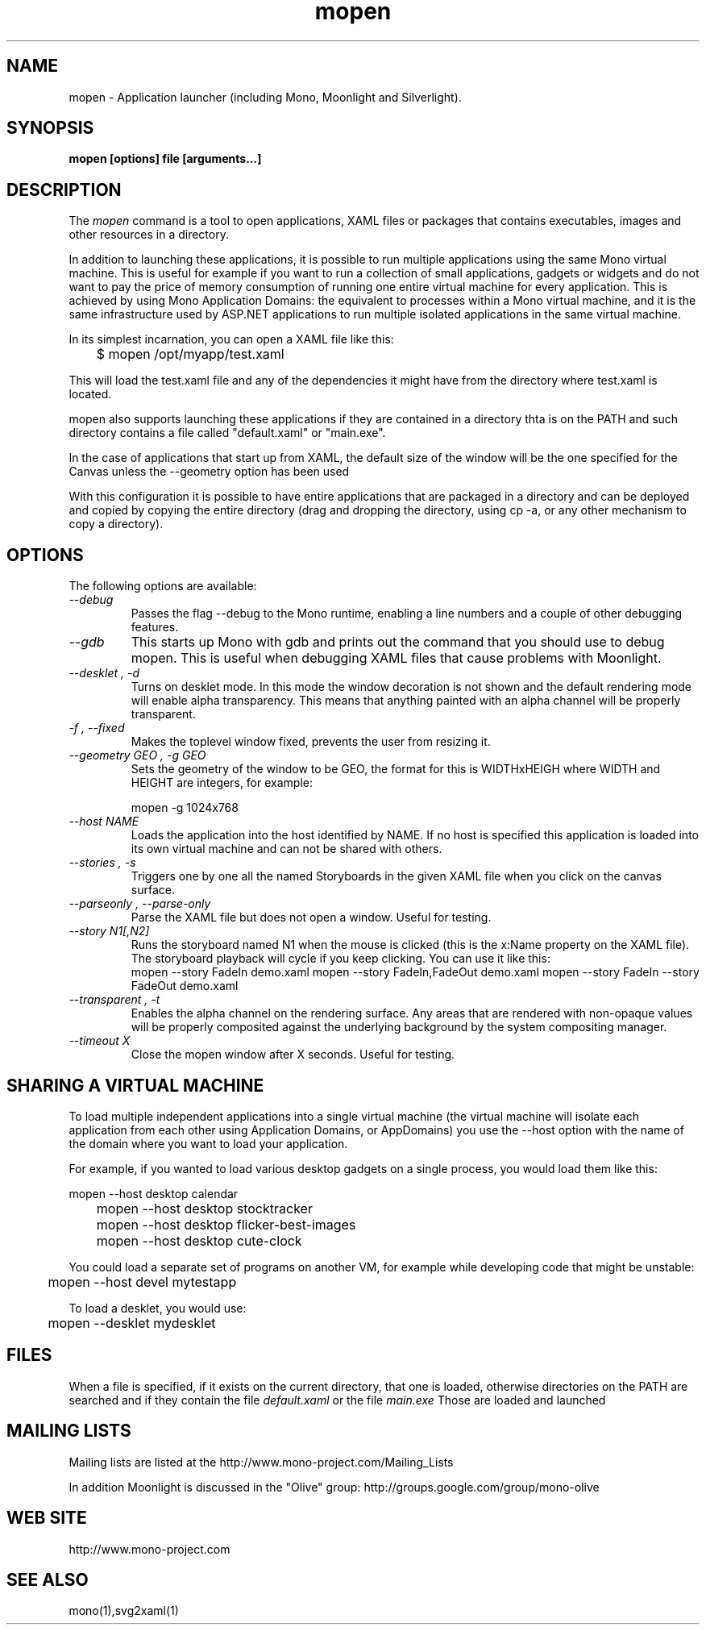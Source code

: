 .\" 
.\" mopen manual page.
.\" (C) 2007 Novell, Inc. 
.\" Author:
.\"   Miguel de Icaza (miguel@gnu.org)
.\"
.de Sp \" Vertical space (when we can't use .PP)
.if t .sp .5v
.if n .sp
..
.TH mopen "Mono 1.2, Moonlight 1.0"
.SH NAME
mopen \- Application launcher (including Mono, Moonlight and Silverlight).
.SH SYNOPSIS
.PP
.B mopen [options] file [arguments...]
.SH DESCRIPTION
The \fImopen\fP command is a tool to open applications, XAML files or
packages that contains executables, images and other resources in a
directory.
.PP
In addition to launching these applications, it is possible to run
multiple applications using the same Mono virtual machine.  This is
useful for example if you want to run a collection of small
applications, gadgets or widgets and do not want to pay the price of
memory consumption of running one entire virtual machine for every
application.  This is achieved by using Mono Application Domains: the
equivalent to processes within a Mono virtual machine, and it is the
same infrastructure used by ASP.NET applications to run multiple
isolated applications in the same virtual machine.
.PP
In its simplest incarnation, you can open a XAML file like this:
.nf

	$ mopen /opt/myapp/test.xaml

.fi
This will load the test.xaml file and any of the dependencies it might
have from the directory where test.xaml is located.
.PP
mopen also supports launching these applications if they are contained
in a directory thta is on the PATH and such directory contains a file
called "default.xaml" or "main.exe".
.PP
In the case of applications that start up from XAML, the default
size of the window will be the one specified for the Canvas unless the
--geometry option has been used
.PP
With this configuration it is possible to have entire applications
that are packaged in a directory and can be deployed and copied by
copying the entire directory (drag and dropping the directory, using
cp -a, or any other mechanism to copy a directory).  
.SH OPTIONS
The following options are available:
.TP
.I "--debug"
Passes the flag --debug to the Mono runtime, enabling a line numbers
and a couple of other debugging features.
.TP
.I "--gdb"
This starts up Mono with gdb and prints out the command that you
should use to debug mopen.   This is useful when debugging XAML files
that cause problems with Moonlight.
.TP
.I "--desklet", "-d"
Turns on desklet mode.   In this mode the window decoration is not
shown and the default rendering mode will enable alpha transparency.
This means that anything painted with an alpha channel will be
properly transparent.
.TP
.I "-f", "--fixed"
Makes the toplevel window fixed, prevents the user from resizing it.
.TP
.I "--geometry GEO", "-g GEO"
Sets the geometry of the window to be GEO, the format for this is
WIDTHxHEIGH where WIDTH and HEIGHT are integers, for example:
.nf

	mopen -g 1024x768

.fi
.TP
.I "--host NAME"
Loads the application into the host identified by NAME.   If no host
is specified this application is loaded into its own virtual machine
and can not be shared with others.
.TP
.I "--stories", "-s"
Triggers one by one all the named Storyboards in the given XAML file
when you click on the canvas surface. 
.TP
.I "--parseonly", "--parse-only"
Parse the XAML file but does not open a window. Useful for testing.
.TP
.I "--story N1[,N2]"
Runs the storyboard named N1 when the mouse is clicked (this is the
x:Name property on the XAML file).  The storyboard playback will cycle
if you keep clicking.   You can use it like this:
.nf
.fi
	mopen --story FadeIn demo.xaml
	mopen --story FadeIn,FadeOut demo.xaml
	mopen --story FadeIn --story FadeOut demo.xaml
.TP
.I "--transparent", "-t"
Enables the alpha channel on the rendering surface.   Any areas that
are rendered with non-opaque values will be properly composited
against the underlying background by the system compositing manager.
.TP
.I "--timeout X"
Close the mopen window after X seconds. Useful for testing.
.SH SHARING A VIRTUAL MACHINE
.PP
To load multiple independent applications into a single virtual
machine (the virtual machine will isolate each application from each
other using Application Domains, or AppDomains) you use the --host
option with the name of the domain where you want to load your
application.
.PP
For example, if you wanted to load various desktop gadgets on a single
process, you would load them like this:
.nf

	mopen --host desktop calendar
	mopen --host desktop stocktracker
	mopen --host desktop flicker-best-images
	mopen --host desktop cute-clock

.fi
You could load a separate set of programs on another VM, for example
while developing code that might be unstable:
.nf

	mopen --host devel mytestapp

.fi
.PP
To load a desklet, you would use:
.nf

	mopen --desklet mydesklet

.fi
.SH FILES
When a file is specified, if it exists on the current directory, that
one is loaded, otherwise directories on the PATH are searched and if
they contain the file 
.I default.xaml
or the file
.I main.exe
Those are loaded and launched
.SH MAILING LISTS
Mailing lists are listed at the
http://www.mono-project.com/Mailing_Lists
.PP
In addition Moonlight is discussed in the "Olive" group:
http://groups.google.com/group/mono-olive
.SH WEB SITE
http://www.mono-project.com
.SH SEE ALSO
.PP
mono(1),svg2xaml(1)
